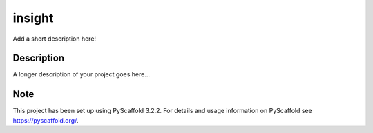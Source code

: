 =======
insight
=======


Add a short description here!


Description
===========

A longer description of your project goes here...


Note
====

This project has been set up using PyScaffold 3.2.2. For details and usage
information on PyScaffold see https://pyscaffold.org/.
